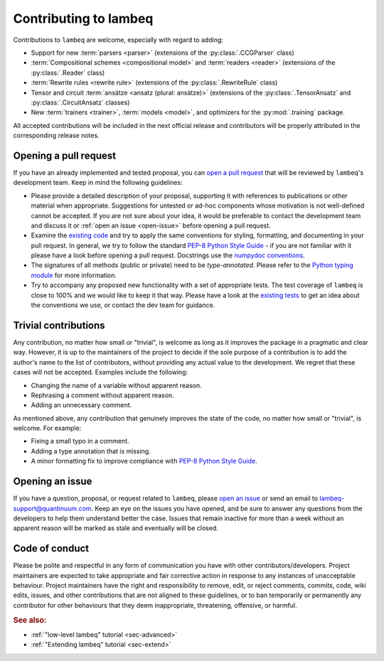 .. _sec-contributing:

Contributing to lambeq
======================

Contributions to ``lambeq`` are welcome, especially with regard to adding:

- Support for new :term:`parsers <parser>` (extensions of the :py:class:`.CCGParser` class)
- :term:`Compositional schemes <compositional model>` and :term:`readers <reader>` (extensions of the :py:class:`.Reader` class)
- :term:`Rewrite rules <rewrite rule>` (extensions of the :py:class:`.RewriteRule` class)
- Tensor and circuit :term:`ansätze <ansatz (plural: ansätze)>` (extensions of the :py:class:`.TensorAnsatz` and :py:class:`.CircuitAnsatz` classes)
- New :term:`trainers <trainer>`, :term:`models <model>`, and optimizers for the :py:mod:`.training` package.

All accepted contributions will be included in the next official release and contributors will be properly attributed in the corresponding release notes.

Opening a pull request
----------------------

If you have an already implemented and tested proposal, you can `open a pull request <https://github.com/CQCL/lambeq/pulls>`_ that will be reviewed by ``lambeq``'s development team. Keep in mind the following guidelines:

- Please provide a detailed description of your proposal, supporting it with references to publications or other material when appropriate. Suggestions for untested or ad-hoc components whose motivation is not well-defined cannot be accepted. If you are not sure about your idea, it would be preferable to contact the development team and discuss it or :ref:`open an issue <open-issue>` before opening a pull request.

- Examine the `existing code <https://github.com/CQCL/lambeq/tree/main/lambeq>`_ and try to apply the same conventions for styling, formatting, and documenting in your pull request. In general, we try to follow the standard `PEP-8 Python Style Guide <https://www.python.org/dev/peps/pep-0008/>`_ - if you are not familiar with it please have a look before opening a pull request. Docstrings use the `numpydoc conventions <https://numpydoc.readthedocs.io/en/latest/>`_.

- The signatures of all methods (public or private) need to be `type-annotated`. Please refer to the `Python typing module <https://docs.python.org/3/library/typing.html>`_ for more information.

- Try to accompany any proposed new functionality with a set of appropriate tests. The test coverage of ``lambeq`` is close to 100% and we would like to keep it that way. Please have a look at the `existing tests <https://github.com/CQCL/lambeq/tree/main/tests>`_ to get an idea about the conventions we use, or contact the dev team for guidance.

Trivial contributions
---------------------

Any contribution, no matter how small or "trivial", is welcome as long as it improves the package in a pragmatic and clear way. However, it is up to the maintainers of the project to decide if the sole purpose of a contribution is to add the author's name to the list of contributors, without providing any actual value to the development. We regret that these cases will not be accepted. Examples include the following:

- Changing the name of a variable without apparent reason.
- Rephrasing a comment without apparent reason.
- Adding an unnecessary comment.

As mentioned above, any contribution that genuinely improves the state of the code, no matter how small or "trivial", is welcome. For example:

- Fixing a small typo in a comment.
- Adding a type annotation that is missing.
- A minor formatting fix to improve compliance with `PEP-8 Python Style Guide <https://www.python.org/dev/peps/pep-0008/>`_.

.. _open-issue:

Opening an issue
----------------

If you have a question, proposal, or request related to ``lambeq``, please `open an issue <https://github.com/CQCL/lambeq/issues>`_ or send an email to lambeq-support@quantinuum.com. Keep an eye on the issues you have opened, and be sure to answer any questions from the developers to help them understand better the case. Issues that remain inactive for more than a week without an apparent reason will be marked as stale and eventually will be closed.

Code of conduct
---------------

Please be polite and respectful in any form of communication you have with other contributors/developers. Project maintainers are expected to take appropriate and fair corrective action in response to any instances of unacceptable behaviour. Project maintainers have the right and responsibility to remove, edit, or reject comments, commits, code, wiki edits, issues, and other contributions that are not aligned to these guidelines, or to ban temporarily or permanently any contributor for other behaviours that they deem inappropriate, threatening, offensive, or harmful.

.. rubric:: See also:

- :ref:`"low-level lambeq" tutorial <sec-advanced>`
- :ref:`"Extending lambeq" tutorial <sec-extend>`
